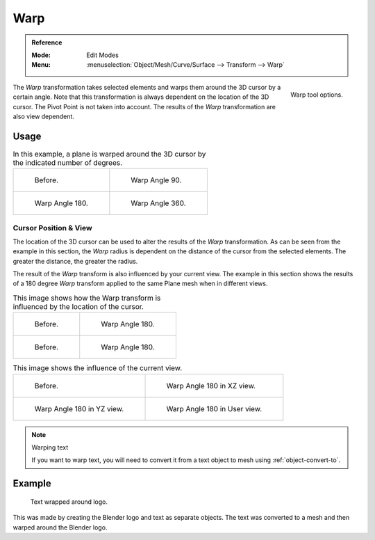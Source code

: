 
****
Warp
****

.. admonition:: Reference
   :class: refbox

   :Mode:      Edit Modes
   :Menu:      :menuselection:`Object/Mesh/Curve/Surface --> Transform --> Warp`

.. figure:: /images/modeling_meshes_editing_transform_warp_operator-panel.png
   :align: right

   Warp tool options.

The *Warp* transformation takes selected elements and
warps them around the 3D cursor by a certain angle.
Note that this transformation is always dependent on the location of the 3D cursor.
The Pivot Point is not taken into account.
The results of the *Warp* transformation are also view dependent.


Usage
=====

.. list-table:: In this example, a plane is warped around the 3D cursor by the indicated number of degrees.

   * - .. figure:: /images/modeling_meshes_editing_transform_warp_mesh.png

          Before.

     - .. figure:: /images/modeling_meshes_editing_transform_warp_mesh-90.png

          Warp Angle 90.

   * - .. figure:: /images/modeling_meshes_editing_transform_warp_mesh-180.png

          Warp Angle 180.

     - .. figure:: /images/modeling_meshes_editing_transform_warp_mesh-360.png

          Warp Angle 360.


Cursor Position & View
----------------------

The location of the 3D cursor can be used to alter the results of the *Warp* transformation.
As can be seen from the example in this section, the *Warp* radius
is dependent on the distance of the cursor from the selected elements.
The greater the distance, the greater the radius.

The result of the *Warp* transform is also influenced by your current view.
The example in this section shows the results of a 180 degree *Warp* transform applied
to the same Plane mesh when in different views.

.. list-table:: This image shows how the Warp transform is influenced by the location of the cursor.

   * - .. figure:: /images/modeling_meshes_editing_transform_warp_mesh.png

          Before.

     - .. figure:: /images/modeling_meshes_editing_transform_warp_mesh-180.png

          Warp Angle 180.

   * - .. figure:: /images/modeling_meshes_editing_transform_warp_mesh-cursor.png

          Before.

     - .. figure:: /images/modeling_meshes_editing_transform_warp_mesh-cursor-180.png

          Warp Angle 180.

.. list-table:: This image shows the influence of the current view.

   * - .. figure:: /images/modeling_meshes_editing_transform_warp_view-1.png

          Before.

     - .. figure:: /images/modeling_meshes_editing_transform_warp_view-2.png

          Warp Angle 180 in XZ view.

   * - .. figure:: /images/modeling_meshes_editing_transform_warp_view-3.png

          Warp Angle 180 in YZ view.

     - .. figure:: /images/modeling_meshes_editing_transform_warp_view-4.png

          Warp Angle 180 in User view.

.. note:: Warping text

   If you want to warp text, you will need to convert it from a text object to mesh
   using :ref:`object-convert-to`.


Example
=======

.. figure:: /images/modeling_meshes_editing_transform_warp_text.jpg

   Text wrapped around logo.

This was made by creating the Blender logo and text as separate objects.
The text was converted to a mesh and then warped around the Blender logo.

